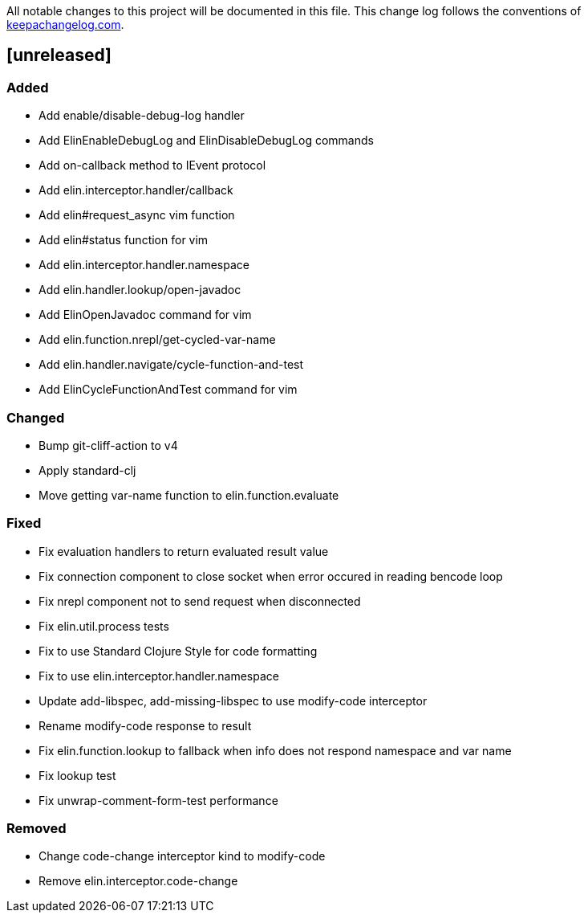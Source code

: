 All notable changes to this project will be documented in this file. This change log follows the conventions of http://keepachangelog.com/[keepachangelog.com].

== [unreleased]

=== Added

- Add enable/disable-debug-log handler
- Add ElinEnableDebugLog and ElinDisableDebugLog commands
- Add on-callback method to IEvent protocol
- Add elin.interceptor.handler/callback
- Add elin#request_async vim function
- Add elin#status function for vim
- Add elin.interceptor.handler.namespace
- Add elin.handler.lookup/open-javadoc
- Add ElinOpenJavadoc command for vim
- Add elin.function.nrepl/get-cycled-var-name
- Add elin.handler.navigate/cycle-function-and-test
- Add ElinCycleFunctionAndTest command for vim

=== Changed

- Bump git-cliff-action to v4
- Apply standard-clj
- Move getting var-name function to elin.function.evaluate

=== Fixed

- Fix evaluation handlers to return evaluated result value
- Fix connection component to close socket when error occured in reading bencode loop
- Fix nrepl component not to send request when disconnected
- Fix elin.util.process tests
- Fix to use Standard Clojure Style for code formatting
- Fix to use elin.interceptor.handler.namespace
- Update add-libspec, add-missing-libspec to use modify-code interceptor
- Rename modify-code response to result
- Fix elin.function.lookup to fallback when info does not respond namespace and var name
- Fix lookup test
- Fix unwrap-comment-form-test performance

=== Removed

- Change code-change interceptor kind to modify-code
- Remove elin.interceptor.code-change

// generated by git-cliff
